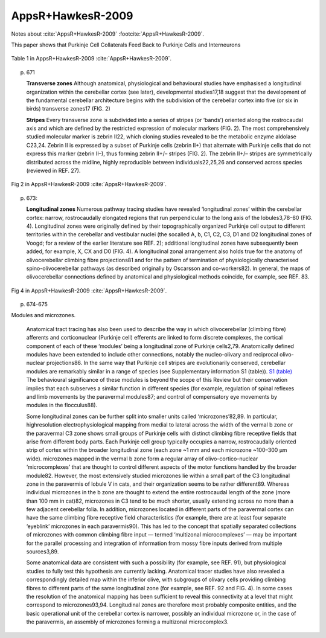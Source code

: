 ******************
AppsR+HawkesR-2009
******************

Notes about :cite:`AppsR+HawkesR-2009` :footcite:`AppsR+HawkesR-2009`.

.. footbibliography::


This paper shows that Purkinje Cell Collaterals Feed Back to Purkinje Cells
and Interneurons
   


.. figure:: ../_static/images/AppsR+HawkesR-2009_table1.jpg
   :alt: Table 1. from AppsR+HawkesR-2009
   :scale: 60
   :align: center

   Table 1 in AppsR+HawkesR-2009 :cite:`AppsR+HawkesR-2009`.


p. 671

   **Transverse zones**
   Although anatomical, physiological and behavioural
   studies have emphasised a longitudinal organization
   within the cerebellar cortex (see later), developmental
   studies17,18 suggest that the development of the fundamental
   cerebellar architecture begins with the subdivision
   of the cerebellar cortex into five (or six in
   birds) transverse zones17 (FIG. 2)


   **Stripes**
   Every transverse zone is subdivided into a series of
   stripes (or ‘bands’) oriented along the rostrocaudal
   axis and which are defined by the restricted expression
   of molecular markers (FIG. 2). The most comprehensively
   studied molecular marker is zebrin II22, which
   cloning studies revealed to be the metabolic enzyme
   aldolase C23,24. Zebrin II is expressed by a subset of
   Purkinje cells (zebrin II+) that alternate with Purkinje
   cells that do not express this marker (zebrin II–), thus
   forming zebrin II+/– stripes (FIG. 2). The zebrin II+/–
   stripes are symmetrically distributed across the midline,
   highly reproducible between individuals22,25,26 and
   conserved across species (reviewed in REF. 27).
   
   
.. figure:: ../_static/images/AppsR+HawkesR-2009_fig2.jpg
   :alt: Fig 2. from AppsR+HawkesR-2009
   :scale: 60
   :align: center

   Fig 2 in AppsR+HawkesR-2009 :cite:`AppsR+HawkesR-2009`.



p. 673:

   **Longitudinal zones**
   Numerous pathway tracing studies have revealed
   ‘longitudinal zones’ within the cerebellar cortex: narrow,
   rostrocaudally elongated regions that run perpendicular
   to the long axis of the lobules3,78–80 (FIG. 4). Longitudinal
   zones were originally defined by their topographically
   organized Purkinje cell output to different territories
   within the cerebellar and vestibular nuclei (the socalled
   A, b, C1, C2, C3, D1 and D2 longitudinal zones
   of Voogd; for a review of the earlier literature see REF. 2);
   additional longitudinal zones have subsequently been
   added, for example, X, CX and D0 (FIG. 4). A longitudinal
   zonal arrangement also holds true for the anatomy
   of olivocerebellar climbing fibre projections81 and for the
   pattern of termination of physiologically characterised
   spino-olivocerebellar pathways (as described originally
   by Oscarsson and co-workers82). In general, the maps of
   olivocerebellar connections defined by anatomical and
   physiological methods coincide, for example, see REF. 83.



.. figure:: ../_static/images/AppsR+HawkesR-2009_fig4.jpg
   :alt: Fig 4. from AppsR+HawkesR-2009
   :scale: 60
   :align: center

   Fig 4 in AppsR+HawkesR-2009 :cite:`AppsR+HawkesR-2009`.

p. 674-675

Modules and microzones.
   
   Anatomical tract tracing has also been used to
   describe the way in which olivocerebellar (climbing fibre)
   afferents and corticonuclear (Purkinje cell) efferents are
   linked to form discrete complexes, the cortical component
   of each of these ‘modules’ being a longitudinal zone
   of Purkinje cells2,79. Anatomically defined modules have
   been extended to include other connections, notably
   the nucleo-olivary and reciprocal olivo-nuclear projections86.
   In the same way that Purkinje cell stripes are evolutionarily
   conserved, cerebellar modules are remarkably
   similar in a range of species (see Supplementary information
   S1 (table)). `S1 (table) <../_static/papers/AppsR+HawkesR-2009_supp.pdf>`_
   The behavioural significance of
   these modules is beyond the scope of this Review but
   their conservation implies that each subserves a similar
   function in different species (for example, regulation of
   spinal reflexes and limb movements by the paravermal
   modules87; and control of compensatory eye movements
   by modules in the flocculus88).
   
   Some longitudinal zones can be further split into
   smaller units called ‘microzones’82,89. In particular, highresolution
   electrophysiological mapping from medial
   to lateral across the width of the vermal b zone or the
   paravermal C3 zone shows small groups of Purkinje
   cells with distinct climbing fibre receptive fields that
   arise from different body parts. Each Purkinje cell group
   typically occupies a narrow, rostrocaudally oriented strip
   of cortex within the broader longitudinal zone (each
   zone ~1 mm and each microzone ~100–300 μm wide).
   microzones mapped in the vermal b zone form a regular
   array of olivo-cortico-nuclear ‘microcomplexes’ that are
   thought to control different aspects of the motor functions
   handled by the broader module82. However, the
   most extensively studied microzones lie within a small
   part of the C3 longitudinal zone in the paravermis of
   lobule V in cats, and their organization seems to be rather
   different89. Whereas individual microzones in the b zone
   are thought to extend the entire rostrocaudal length of
   the zone (more than 100 mm in cat)82, microzones in
   C3 tend to be much shorter, usually extending across no
   more than a few adjacent cerebellar folia. In addition,
   microzones located in different parts of the paravermal
   cortex can have the same climbing fibre receptive field
   characteristics (for example, there are at least four separate
   ‘eyeblink’ microzones in each paravermis90). This has
   led to the concept that spatially separated collections of
   microzones with common climbing fibre input — termed
   ‘multizonal microcomplexes’ — may be important for the
   parallel processing and integration of information from
   mossy fibre inputs derived from multiple sources3,89.
   
   Some anatomical data are consistent with such a possibility
   (for example, see REF. 91), but physiological studies
   to fully test this hypothesis are currently lacking.
   Anatomical tracer studies have also revealed a correspondingly
   detailed map within the inferior olive, with
   subgroups of olivary cells providing climbing fibres to
   different parts of the same longitudinal zone (for example,
   see REF. 92 and FIG. 4). In some cases the resolution of
   the anatomical mapping has been sufficient to reveal this
   connectivity at a level that might correspond to microzones93,94.
   Longitudinal zones are therefore most probably
   composite entities, and the basic operational unit of
   the cerebellar cortex is narrower, possibly an individual
   microzone or, in the case of the paravermis, an assembly
   of microzones forming a multizonal microcomplex3.
   





